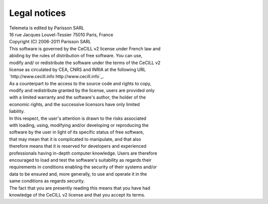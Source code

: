 ==================
Legal notices
==================

| Telemeta is edited by Parisson SARL

| 16 rue Jacques Louvel-Tessier 75010 Paris, France

| Copyright (C) 2006-2011 Parisson SARL

| This software is governed by the CeCILL v2 license under French law and
| abiding by the rules of distribution of free software.  You can  use, 
| modify and/ or redistribute the software under the terms of the CeCILL v2
| license as circulated by CEA, CNRS and INRIA at the following URL
| `http://www.cecill.info http://www.cecill.info`_. 

| As a counterpart to the access to the source code and  rights to copy,
| modify and redistribute granted by the license, users are provided only
| with a limited warranty  and the software's author,  the holder of the
| economic rights,  and the successive licensors  have only  limited
| liability. 

| In this respect, the user's attention is drawn to the risks associated
| with loading,  using,  modifying and/or developing or reproducing the
| software by the user in light of its specific status of free software,
| that may mean  that it is complicated to manipulate,  and  that  also
| therefore means  that it is reserved for developers  and  experienced
| professionals having in-depth computer knowledge. Users are therefore
| encouraged to load and test the software's suitability as regards their
| requirements in conditions enabling the security of their systems and/or 
| data to be ensured and,  more generally, to use and operate it in the 
| same conditions as regards security. 

| The fact that you are presently reading this means that you have had
| knowledge of the CeCILL v2 license and that you accept its terms.

